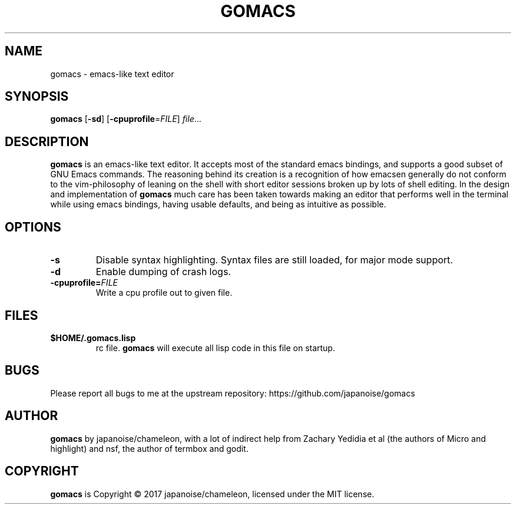 .TH GOMACS 1
.SH NAME
gomacs \- emacs-like text editor
.SH SYNOPSIS
.B gomacs
[\fB\-sd\fR]
[\fB\-cpuprofile\fR=\fIFILE\fR]
.IR file ...
.SH DESCRIPTION
.B gomacs
is an emacs-like text editor. It accepts most of the standard emacs bindings,
and supports a good subset of GNU Emacs commands. The reasoning behind its
creation is a recognition of how emacsen generally do not conform to the
vim-philosophy of leaning on the shell with short editor sessions broken up by
lots of shell editing. In the design and implementation of
.B gomacs
much care has been taken towards making an editor that performs well in the
terminal while using emacs bindings, having usable defaults, and being as
intuitive as possible.
.SH OPTIONS
.TP
.BR \-s
Disable syntax highlighting. Syntax files are still loaded, for major mode
support.
.TP
.BR \-d
Enable dumping of crash logs.
.TP
.BR \-cpuprofile=\fIFILE\fR
Write a cpu profile out to given file.
.SH FILES
.TP
.BR $HOME/.gomacs.lisp
rc file.
.B gomacs
will execute all lisp code in this file on startup.
.SH BUGS
Please report all bugs to me at the upstream repository:
https://github.com/japanoise/gomacs
.SH AUTHOR
.B gomacs
by japanoise/chameleon, with a lot of indirect help from Zachary Yedidia et al
(the authors of Micro and highlight) and nsf, the author of termbox and godit.
.SH COPYRIGHT
.B gomacs
is Copyright © 2017 japanoise/chameleon, licensed under the MIT license.
